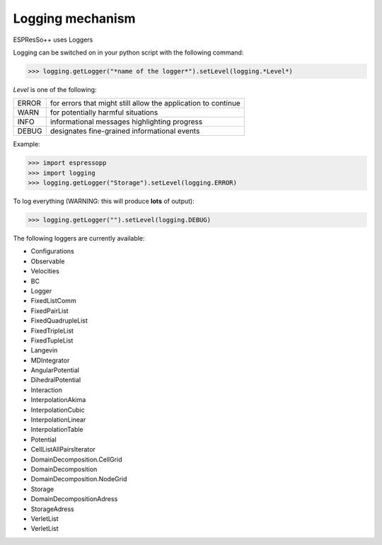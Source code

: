 Logging mechanism
=================

.. |espp| replace:: ESPResSo++

|espp| uses Loggers

Logging can be switched on in your python script with the following command:

>>> logging.getLogger("*name of the logger*").setLevel(logging.*Level*)

*Level* is one of the following:

======= =====================================================================
 ERROR   for errors that might still allow the application to continue
 WARN    for potentially harmful situations
 INFO    informational messages highlighting progress
 DEBUG   designates fine-grained informational events
======= =====================================================================

Example:

>>> import espressopp
>>> import logging
>>> logging.getLogger("Storage").setLevel(logging.ERROR)

To log everything (WARNING: this will produce **lots** of output):

>>> logging.getLogger("").setLevel(logging.DEBUG)

The following loggers are currently available:

- Configurations
- Observable
- Velocities
- BC
- Logger
- FixedListComm
- FixedPairList
- FixedQuadrupleList
- FixedTripleList
- FixedTupleList
- Langevin
- MDIntegrator
- AngularPotential
- DihedralPotential
- Interaction
- InterpolationAkima
- InterpolationCubic
- InterpolationLinear
- InterpolationTable
- Potential
- CellListAllPairsIterator
- DomainDecomposition.CellGrid
- DomainDecomposition
- DomainDecomposition.NodeGrid
- Storage
- DomainDecompositionAdress
- StorageAdress
- VerletList
- VerletList


